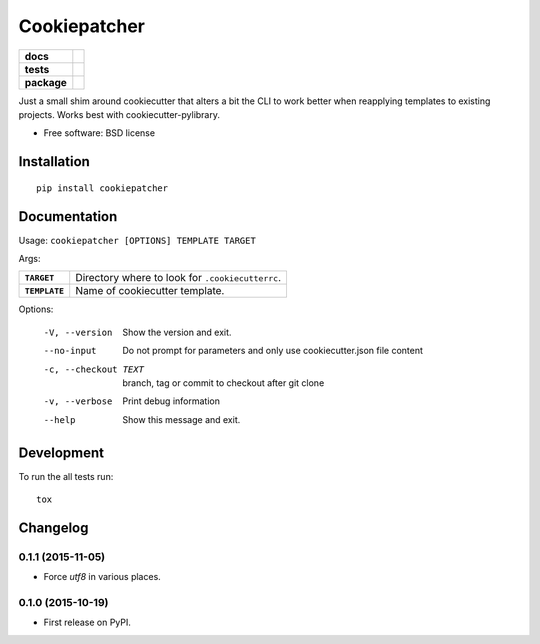 =============
Cookiepatcher
=============

.. list-table::
    :stub-columns: 1

    * - docs
      - |docs|
    * - tests
      - | |travis| |appveyor| |requires|
        | |coveralls| |codecov|
    * - package
      - |version| |downloads| |wheel| |supported-versions| |supported-implementations|

.. |docs| image:: https://readthedocs.org/projects/python-cookiepatcher/badge/?style=flat
    :target: https://readthedocs.org/projects/python-cookiepatcher
    :alt: Documentation Status

.. |travis| image:: https://travis-ci.org/ionelmc/python-cookiepatcher.svg?branch=master
    :alt: Travis-CI Build Status
    :target: https://travis-ci.org/ionelmc/python-cookiepatcher

.. |appveyor| image:: https://ci.appveyor.com/api/projects/status/github/ionelmc/python-cookiepatcher?branch=master&svg=true
    :alt: AppVeyor Build Status
    :target: https://ci.appveyor.com/project/ionelmc/python-cookiepatcher

.. |requires| image:: https://requires.io/github/ionelmc/python-cookiepatcher/requirements.svg?branch=master
    :alt: Requirements Status
    :target: https://requires.io/github/ionelmc/python-cookiepatcher/requirements/?branch=master

.. |coveralls| image:: https://coveralls.io/repos/ionelmc/python-cookiepatcher/badge.svg?branch=master&service=github
    :alt: Coverage Status
    :target: https://coveralls.io/r/ionelmc/python-cookiepatcher

.. |codecov| image:: https://codecov.io/github/ionelmc/python-cookiepatcher/coverage.svg?branch=master
    :alt: Coverage Status
    :target: https://codecov.io/github/ionelmc/python-cookiepatcher

.. |landscape| image:: https://landscape.io/github/ionelmc/python-cookiepatcher/master/landscape.svg?style=flat
    :target: https://landscape.io/github/ionelmc/python-cookiepatcher/master
    :alt: Code Quality Status

.. |codacy| image:: https://img.shields.io/codacy/REPLACE_WITH_PROJECT_ID.svg?style=flat
    :target: https://www.codacy.com/app/ionelmc/python-cookiepatcher
    :alt: Codacy Code Quality Status

.. |codeclimate| image:: https://codeclimate.com/github/ionelmc/python-cookiepatcher/badges/gpa.svg
   :target: https://codeclimate.com/github/ionelmc/python-cookiepatcher
   :alt: CodeClimate Quality Status

.. |version| image:: https://img.shields.io/pypi/v/cookiepatcher.svg?style=flat
    :alt: PyPI Package latest release
    :target: https://pypi.python.org/pypi/cookiepatcher

.. |downloads| image:: https://img.shields.io/pypi/dm/cookiepatcher.svg?style=flat
    :alt: PyPI Package monthly downloads
    :target: https://pypi.python.org/pypi/cookiepatcher

.. |wheel| image:: https://img.shields.io/pypi/wheel/cookiepatcher.svg?style=flat
    :alt: PyPI Wheel
    :target: https://pypi.python.org/pypi/cookiepatcher

.. |supported-versions| image:: https://img.shields.io/pypi/pyversions/cookiepatcher.svg?style=flat
    :alt: Supported versions
    :target: https://pypi.python.org/pypi/cookiepatcher

.. |supported-implementations| image:: https://img.shields.io/pypi/implementation/cookiepatcher.svg?style=flat
    :alt: Supported implementations
    :target: https://pypi.python.org/pypi/cookiepatcher

.. |scrutinizer| image:: https://img.shields.io/scrutinizer/g/ionelmc/python-cookiepatcher/master.svg?style=flat
    :alt: Scrutinizer Status
    :target: https://scrutinizer-ci.com/g/ionelmc/python-cookiepatcher/

Just a small shim around cookiecutter that alters a bit the CLI to work better when reapplying templates to existing projects. Works best
with cookiecutter-pylibrary.

* Free software: BSD license

Installation
============

::

    pip install cookiepatcher

Documentation
=============

Usage: ``cookiepatcher [OPTIONS] TEMPLATE TARGET``

Args:

.. list-table::
    :stub-columns: 1

    * - ``TARGET``
      - Directory where to look for ``.cookiecutterrc``.
    * - ``TEMPLATE``
      - Name of cookiecutter template.


Options:

  -V, --version        Show the version and exit.
  --no-input           Do not prompt for parameters and only use
                       cookiecutter.json file content
  -c, --checkout TEXT  branch, tag or commit to checkout after git clone
  -v, --verbose        Print debug information
  --help               Show this message and exit.


Development
===========

To run the all tests run::

    tox


Changelog
=========

0.1.1 (2015-11-05)
------------------

* Force `utf8` in various places.

0.1.0 (2015-10-19)
------------------

* First release on PyPI.


